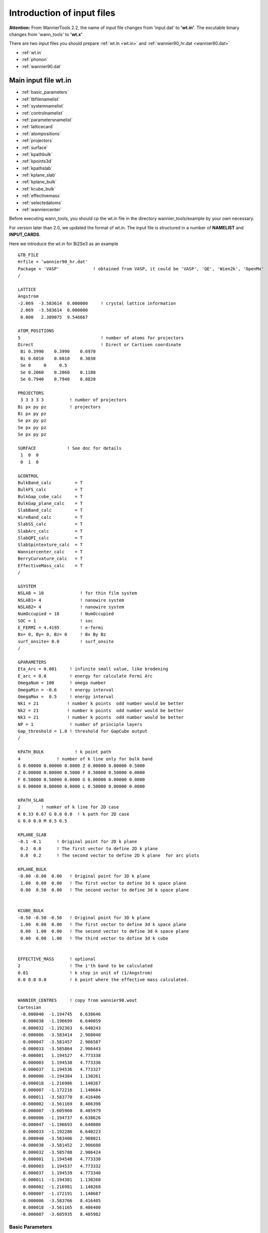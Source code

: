 Introduction of input files
===========================
**Attention:** From WannierTools 2.2, the name of input file changes from 'input.dat' to **'wt.in'**. 
The excutable binary changes from 'wann_tools' to **'wt.x'**

There are two input files you should prepare :ref:`wt.in <wt.in>` 
and  :ref:`wannier90_hr.dat <wannier90.dat>`

-  :ref:`wt.in`
-  :ref:`phonon`
-  :ref:`wannier90.dat`


.. _wt.in:

Main input file wt.in
---------------------

-  :ref:`basic_parameters`
-  :ref:`tbfilenamelist`
-  :ref:`systemnamelist`
-  :ref:`controlnamelist`
-  :ref:`parametersnamelist`
-  :ref:`latticecard`
-  :ref:`atompositions`
-  :ref:`projectors`
-  :ref:`surface`
-  :ref:`kpathbulk`
-  :ref:`kpoints3d`
-  :ref:`kpathslab`
-  :ref:`kplane_slab`
-  :ref:`kplane_bulk`
-  :ref:`kcube_bulk`
-  :ref:`effectivemass`
-  :ref:`selectedatoms`
-  :ref:`wanniercenter`

Before executing wann_tools, you should cp the wt.in file 
in the directory wannier_tools/example by your own necessary.   

For version later than 2.0, we updated the format of wt.in. 
The input file is structured in a number of **NAMELIST** and **INPUT_CARDS**.

Here we introduce the wt.in for Bi2Se3 as an example ::

  &TB_FILE
  Hrfile = 'wannier90_hr.dat'
  Package = 'VASP'             ! obtained from VASP, it could be 'VASP', 'QE', 'Wien2k', 'OpenMx'
  /
  
  LATTICE
  Angstrom
  -2.069  -3.583614  0.000000     ! crystal lattice information
   2.069  -3.583614  0.000000
   0.000   2.389075  9.546667
  
  ATOM_POSITIONS
  5                               ! number of atoms for projectors
  Direct                          ! Direct or Cartisen coordinate
   Bi 0.3990    0.3990    0.6970
   Bi 0.6010    0.6010    0.3030
   Se 0     0     0.5
   Se 0.2060    0.2060    0.1180
   Se 0.7940    0.7940    0.8820
  
  PROJECTORS
   3 3 3 3 3          ! number of projectors
  Bi px py pz         ! projectors
  Bi px py pz
  Se px py pz
  Se px py pz
  Se px py pz
  
  SURFACE            ! See doc for details
   1  0  0
   0  1  0
 
  &CONTROL
  BulkBand_calc         = T
  BulkFS_calc           = T
  BulkGap_cube_calc     = T
  BulkGap_plane_calc    = T
  SlabBand_calc         = T
  WireBand_calc         = T
  SlabSS_calc           = T
  SlabArc_calc          = T
  SlabQPI_calc          = T
  SlabSpintexture_calc  = T
  Wanniercenter_calc    = T
  BerryCurvature_calc   = T
  EffectiveMass_calc    = T
  /
  
  &SYSTEM
  NSLAB = 10              ! for thin film system
  NSLAB1= 4               ! nanowire system 
  NSLAB2= 4               ! nanowire system 
  NumOccupied = 18        ! NumOccupied
  SOC = 1                 ! soc
  E_FERMI = 4.4195        ! e-fermi
  Bx= 0, By= 0, Bz= 0     ! Bx By Bz
  surf_onsite= 0.0        ! surf_onsite
  /
  
  &PARAMETERS
  Eta_Arc = 0.001     ! infinite small value, like brodening 
  E_arc = 0.0         ! energy for calculate Fermi Arc
  OmegaNum = 100      ! omega number       
  OmegaMin = -0.6     ! energy interval
  OmegaMax =  0.5     ! energy interval
  Nk1 = 21           ! number k points  odd number would be better
  Nk2 = 21           ! number k points  odd number would be better
  Nk3 = 21           ! number k points  odd number would be better
  NP = 1              ! number of principle layers
  Gap_threshold = 1.0 ! threshold for GapCube output
  /
 
  KPATH_BULK            ! k point path
  4              ! number of k line only for bulk band
  G 0.00000 0.00000 0.0000 Z 0.00000 0.00000 0.5000
  Z 0.00000 0.00000 0.5000 F 0.50000 0.50000 0.0000
  F 0.50000 0.50000 0.0000 G 0.00000 0.00000 0.0000
  G 0.00000 0.00000 0.0000 L 0.50000 0.00000 0.0000  
  
  KPATH_SLAB
  2        ! numker of k line for 2D case
  K 0.33 0.67 G 0.0 0.0  ! k path for 2D case
  G 0.0 0.0 M 0.5 0.5
  
  KPLANE_SLAB
  -0.1 -0.1      ! Original point for 2D k plane
   0.2  0.0      ! The first vector to define 2D k plane 
   0.0  0.2      ! The second vector to define 2D k plane  for arc plots
  
  KPLANE_BULK
  -0.00 -0.00  0.00   ! Original point for 3D k plane 
   1.00  0.00  0.00   ! The first vector to define 3d k space plane
   0.00  0.50  0.00   ! The second vector to define 3d k space plane
  
  
  KCUBE_BULK
  -0.50 -0.50 -0.50   ! Original point for 3D k plane 
   1.00  0.00  0.00   ! The first vector to define 3d k space plane
   0.00  1.00  0.00   ! The second vector to define 3d k space plane
   0.00  0.00  1.00   ! The third vector to define 3d k cube
  
  
  EFFECTIVE_MASS      ! optional
  2                   ! The i'th band to be calculated
  0.01                ! k step in unit of (1/Angstrom)
  0.0 0.0 0.0         ! k point where the effective mass calculated.
  
  
  WANNIER_CENTRES     ! copy from wannier90.wout
  Cartesian
   -0.000040  -1.194745   6.638646 
    0.000038  -1.196699   6.640059 
   -0.000032  -1.192363   6.640243 
   -0.000086  -3.583414   2.908040 
    0.000047  -3.581457   2.906587 
   -0.000033  -3.585864   2.906443 
   -0.000001   1.194527   4.773338 
    0.000003   1.194538   4.773336 
   -0.000037   1.194536   4.773327 
    0.000006  -1.194384   1.130261 
   -0.000018  -1.216986   1.140267 
    0.000007  -1.172216   1.140684 
    0.000011  -3.583770   8.416406 
   -0.000002  -3.561169   8.406398 
   -0.000007  -3.605960   8.405979 
    0.000086  -1.194737   6.638626 
   -0.000047  -1.196693   6.640080 
    0.000033  -1.192286   6.640223 
    0.000040  -3.583406   2.908021 
   -0.000038  -3.581452   2.906608 
    0.000032  -3.585788   2.906424 
    0.000001   1.194548   4.773330 
   -0.000003   1.194537   4.773332 
    0.000037   1.194539   4.773340 
   -0.000011  -1.194381   1.130260 
    0.000002  -1.216981   1.140268 
    0.000007  -1.172191   1.140687 
   -0.000006  -3.583766   8.416405 
    0.000018  -3.561165   8.406400 
   -0.000007  -3.605935   8.405982 

.. _basic_parameters:

Basic Parameters
^^^^^^^^^^^^^^^^

**TB_FILE, LATTICE, ATOM_POSITIONS, PROJECTORS and SURFACE are the necessary basic parameters. They are used by almost all 
functionalities listed in CONTROL namelist.**

.. _namelist:

NAMELISTS
^^^^^^^^^

NAMELISTS are  a standard input construct in Fortran90.
The use of NAMELISTS is relatively flexible. 
All the variables in the NAMELISTS have default values. 
You should set them only when it is needed. 
Variables can be inserted in any order. Such as ::

   &NAMELIST
   needed_variable2=XX, needed_variable1=YY,
   character_variable1='a suitable string' 
   /

There are 4 **NAMELISTS** included in wt.in. They are :ref:`tbfilenamelist`, **SYSTEM**, **CONTROL**, **PARAMETERS**. 

.. NOTE::

   If you want to comment one line, please use '!' instead of '#', because our codes were written in Fortran.

.. _tbfilenamelist:

TB_FILE
"""""""
Set the filename of the tight-binding Hamiltonian. 
At present, we use the format of wannier90_hr.dat specified in Wannier90. ::

   &TB_FILE
   Hrfile = 'wannier90_hr.dat'
   Package = 'VASP'             ! obtained from VASP, it could be 'VASP', 'QE', 'Wien2k', 'OpenMx'
   /

The default value for Hrfile is 'wannier90_hr.dat'.  You could specify the first-principle package that
used for obtaining wannier90_hr.dat. Default value for Package is 'VASP'. We support VASP, QE, Wien2k, OpenMx, Abinit at present. 
Please report new software package to me if you needed.  

.. NOTE::
   
   Package is very important if you use QE to generate your tight binding model. Because the orbital order in QE is different from 
   VASP, Wien2k et al.. And it will affect the results of spin texture. If you got strange spin texture, please carefully check this tag. 

.. _systemnamelist:

SYSTEM
""""""
In this namelists, we specify the system you need to compute. ::

   &SYSTEM
   Nslab = 10
   Nslab1= 6
   Nslab2= 6
   NumOccupied = 18        ! NumOccupied
   SOC = 1                 ! soc
   E_FERMI = 4.4195        ! e-fermi
   Bx= 0, By= 0, Bz= 0     ! Bx By Bz
   surf_onsite= 0.0        ! surf_onsite
   /


* NSlab : integer,  Number of slabs for slab band, The default value is 10. 
* NSlab1, Nslab2 :  integers, The thickness of nano ribbon. If you don’t want to calculate the band structure of it, then don’t set it. The default values are Nslab1= 1, Nslab2= 1.
* NumOccupied :  integer, Number of occupied Wannier bands. No default value.

Important: please set NumOccpuied correctly. It represents the “occpuied” wannier bands, not the total number of electrons. 
In the calculation of Wilson loop, the Wilson loop is the trace of NumOccupied bands. 
If you want to study the topology between the 8th and the 9th band, then set NumOccupied=8.

When you search Weyl points, nodal line or study the gap in some k slices, NumOccupied is also a very important. WannierTools will look for touching point or calculate the energy gap 
between the NumOccupied'th band and the (NumOccupied+1)'th band. 

When you calculate the Fermi surface with BulkFS_calc= T, 
In order to save the storage, WannierTools only writes out 8(16) energy bands around NumOccupied'th band for SOC=0 (SOC=1) system into FS3D.bxsf.

If you don't put any physical meaning into this tag, then it is very easy to understand.

.. image:: images/WannierTools-numoccupied.png
   :scale: 40 %


* SOC :  integer,  Flag for spin-orbital coupling. If SOC=0, it means there is no SOC included in your given tight binding model. if SOC=1 or >0, it means SOC is already included in the tight binding model.  
* E_FERMI : real-valued,  Fermi level for the given tight binding model.  
* Bx, By, Bz : real-valued, magnetic field value. Ignore it in this version.
* surf_onsite : real-valued, Additional onsite energy on the surface, you can set this to see how surface state changes. But don’t set it if you don’t know what it is. 

.. _controlnamelist:

CONTROL
"""""""
In this name list, you can set the keywords to setup the tasks. 
All these tasks can be set to be true at the same time. ::

   &CONTROL
   BulkBand_calc         = T        ! bulk band structure calculation flag
   BulkFS_calc           = F
   BulkGap_cube_calc     = F
   BulkGap_plane_calc    = F
   SlabBand_calc         = T
   WireBand_calc         = F
   SlabSS_calc           = T
   SlabArc_calc          = F
   SlabSpintexture_calc  = T
   wanniercenter_calc    = F
   BerryCurvature_calc   = F
   /


.. NOTE::

   New features : :red:  FindNodes_calc; WeylChirality_calc; Z2_3D_calc; Chern_3D_calc


We listed those features in the table below. 

.. tabularcolumns:: |p{3.3cm}|p{5cm}|p{4.0cm}|p{1.3cm}|

+----------------------+--------------------------+---------------------------------+-----------------+
|Flag options          |         Function         |           Output                |      Tested     |
+======================+==========================+=================================+=================+
|  BulkBand_calc       |  Band structure for bulk |     bulkek.dat, bulkek.gnu      |      yes        |
+----------------------+--------------------------+---------------------------------+-----------------+
|  BulkFS_calc         |  Fermi surface           |  FS3D.dat, FS3D.bxsf            |      yes        |
|                      |  for bulk system         |                                 |                 |
+----------------------+--------------------------+---------------------------------+-----------------+
|  BulkGap_cube_calc   | Energy gap for a given k |  GapCube.dat, GapCube.gnu       |      yes        |
|                      | cube for bulk system     |                                 |                 |
+----------------------+--------------------------+---------------------------------+-----------------+
| BulkGap_plane_calc   | Energy gap for a given k |  GapPlane.dat, GapPlane.gnu     |      yes        |
|                      | plane for bulk system    |                                 |                 |
+----------------------+--------------------------+---------------------------------+-----------------+
| FindNodes_calc       | Find touching points     |  Nodes.dat, Nodes.gnu           |      yes        |
|                      | between the              |                                 |                 |
|                      | Numoccpuied'th band      |                                 |                 |
|                      | and (Numoccpuied+1)'th   |                                 |                 |
|                      | band                     |                                 |                 |
+----------------------+--------------------------+---------------------------------+-----------------+
| SlabBand_calc        | Band structure for       |  slabek.dat,slabek.gnu          |      yes        |
|                      | 2D  slab system          |                                 |                 |
+----------------------+--------------------------+---------------------------------+-----------------+
| WireBand_calc        | Band structure for       |  ribbonek.dat,ribbonek.gnu      |      yes        |
|                      | 1D ribbon system         |                                 |                 |
+----------------------+--------------------------+---------------------------------+-----------------+
| Dos_calc             | Density of state for     |  dos.dat                        |      yes        |
|                      | 3D bulk system           |                                 |                 |
+----------------------+--------------------------+---------------------------------+-----------------+
| JDos_calc            | Joint Density of state   |  jdos.dat                       |      yes        |
|                      | for 3D bulk system       |                                 |                 |
+----------------------+--------------------------+---------------------------------+-----------------+
| SlabSS_calc          | Surface spectrum A(k,E)  | dos.dat_l, dos.dat_r,           |      yes        |
|                      | along a kline and energy | dos.dat_bulk,surfdos_l.gnu,     |                 |
|                      | interval for slab system | surfdos_r.gnu,                  |                 |
|                      |                          | surfdos_l_only.gnu,             |                 |
|                      |                          | surfdos_r_only.gnu,             |                 |
|                      |                          | surfdos_bulk.gnu                |                 |
+----------------------+--------------------------+---------------------------------+-----------------+
| SlabArc_calc         | Surface spectrum A(k,E0) | arc.dat_l, arc.dat_r,           |      yes        |
|                      | for fixed energy E0      | arc_l.gnu, arc_r.gnu,           |                 |
|                      | in 2D k-plane            | arc_l_only.gnu,                 |                 |
|                      | for slab system          | arc_l_only.gnu,                 |                 |
+----------------------+--------------------------+---------------------------------+-----------------+
| SlabQPI_calc         | Surface QPI              | arc.dat_l, arc.dat_r,           |      yes        |
|                      | for fixed energy E0      | arc_l.gnu, arc_r.gnu,           |                 |
|                      | in 2D k-plane            | arc_l_only.gnu,                 |                 |
|                      | for slab system          | arc_l_only.gnu,                 |                 |
|                      |                          | arc.jdat_l, arc.jdat_r,         |                 |
|                      |                          | arc.jsdat_l, arc.jsdat_r,       |                 |
|                      |                          | arc_l_jdos.gnu,                 |                 |
|                      |                          | arc_l_jsdos.gnu,                |                 |
|                      |                          | arc_r_jdos.gnu,                 |                 |
|                      |                          | arc_r_jsdos.gnu,                |                 |
+----------------------+--------------------------+---------------------------------+-----------------+
| SlabSpintexture_calc | Spin texture             | spindos_l.dat spindos_r.dat     |      yes        |
|                      | in 2D k-plane            | spintext_l.gnu spintext_r.gnu   |                 |
|                      | for slab system          | spintext_l.dat spintext_r.dat   |                 |
+----------------------+--------------------------+---------------------------------+-----------------+
| wanniercenter_calc   | Wilson loop              | wcc.dat,                        |      yes        |
|                      | of a given 3D k-plane    | wcc.gnu                         |                 |
|                      | for bulk system          |                                 |                 |
+----------------------+--------------------------+---------------------------------+-----------------+
| Z2_3D_calc           | Wilson loop              | wanniercenter3D_Z2.gnu,         |      yes        |
|                      | in all 6 3D k-planes     | wanniercenter3D_Z2_{1-6}.dat    |                 |
|                      | for bulk system          |                                 |                 |
|                      | Z2 number calculation    |                                 |                 |
+----------------------+--------------------------+---------------------------------+-----------------+
| Chern_3D_calc        | Wilson loop              | wanniercenter3D_Z2.gnu,         |      yes        |
|                      | in all 6 3D k-planes     | wanniercenter3D_Z2_{1-6}.dat    |                 |
|                      | for bulk system          |                                 |                 |
|                      | Chern number calculation |                                 |                 |
+----------------------+--------------------------+---------------------------------+-----------------+
| WeylChirality_calc   | Weyl Chirality           | find chiralities in WT.out,     |      yes        |
|                      | calculation for given    | wanniercenter3D_Weyl.dat,       |                 |
|                      | k points                 | wanniercenter3D_Weyl_*.gnu      |                 |
+----------------------+--------------------------+---------------------------------+-----------------+
| BerryPhase_calc      | Berry phase              | find Berry phase in WT.out      |      Yes        |
|                      | with a 3D k path         |                                 |                 |
|                      | for bulk system          |                                 |                 |
+----------------------+--------------------------+---------------------------------+-----------------+
| BerryCurvature_calc  | Berry Curvature          | BerryCurvature.dat,             |      yes        |
|                      | in 3D k-plane            | BerryCurvature.gnu              |                 |
|                      | for bulk system          | Berrycurvature-normalized.dat   |                 |
|                      |                          | Berrycurvature-normalized.gnu   |                 |
+----------------------+--------------------------+---------------------------------+-----------------+
| AHC_calc             | Calculate anomalous Hall | sigma_ahe.txt                   |      yes        |
|                      | conductivity             | in unit of (Ohm*cm)^-1          |                 |
|                      | for bulk system          |                                 |                 |
+----------------------+--------------------------+---------------------------------+-----------------+
| FindNodes_calc       | Find touch point between | Nodes.dat                       |      yes        |
|                      | the N'th band to the     | Nodes.gnu                       |                 |
|                      | (N+1)'th band in 3D BZ   |                                 |                 |
|                      | N=NumOccupied            |                                 |                 |
+----------------------+--------------------------+---------------------------------+-----------------+


.. _parametersnamelist:

PARAMETERS
""""""""""
In this namelists, we listed some parameters necessary in the task you specified in namelists CONTROL.  ::

   &PARAMETERS
   E_arc = 0.0             ! energy for calculate Fermi Arc
   Eta_Arc = 0.001     ! infinite small value, like broadening
   OmegaNum = 200      ! omega number
   OmegaMin = -0.6     ! energy interval
   OmegaMax =  0.5     ! energy interval
   Nk1 = 50            ! number k points
   Nk2 = 50            ! number k points
   Nk3 = 50            ! number k points
   NP = 2              ! number of principle layers
   Gap_threshold = 1.0    ! threshold for GapCube output
   /

**E_arc** : real-valued, energy for calculate Fermi arc, used if SlabArc_calc = T. The default value  is 0.0. 

**Eta_Arc** : real-valued, infinite same value for broadening used in Green’s function calculation.  used if SlabArc_calc = T. Default value  is 0.001. 

**[OmegaMin, OmegaMax]** : real-valued, energy interval for surface state calculation. used if SlabSS_calc= T. No default value. 

**OmegaNum** : integer valued, Number of slices in the energy interval [OmegaMin, OmegaMax]. used if SlabSS_calc= T. The default value is 100.

**Nk1, Nk2, Nk3** : integer valued, Number of k points for different purpose. I will explain that later. Default value is Nk1=20, Nk2=20, Nk3=20.

**NP** : integer valued, Number of principle layers, see details related to iterative green’s function. Used if  SlabSS_calc= T, SlabArc_calc=T, SlabSpintexture_calc=T. Default value is 2. You need to do a convergence test by setting Np= 1, Np=2, Np=3, and check the surface state spectrum. Basically, the value of Np depends on the spread of Wannier functions you constructed. One thing should be mentioned is that the computational time grows cubically of Np. 

**Gap_threshold** :  real valued. This value is used when you do energy gap calculation like BulkGap_cube_calc=T, BulkGap_plane_calc=T. The k points will be printed out in a file when the energy gap is smaller than Gap_threshold. 

.. _inputcard:

Input Card
^^^^^^^^^^
The second important format in wt.in is the input_card format, which is relatively fixed format. First, we need a keyword like LATTICE, which is name of this card. After this keyword, the number of lines is fixed until it is done.  
There are several INPUT_CARDS in the wt.in. There is no order between the INPUT_CARDS. And any comments or blank lines could be added between the INPUT_CARDS.  Lets introduce them one by one.

.. _latticecard:

LATTICE
"""""""

In this card, we set three lattice vectors coordinates.
For the unit, you can use both Angstrom and Bohr. However, in the program, we use Angstrom. 
Bohr unit will be transformed to Angstrom automatically. No default values for the LATTICE CARD. ::

   LATTICE
   Angstrom
   -2.069  -3.583614  0.000000     ! crystal lattice information
    2.069  -3.583614  0.000000
    0.000   2.389075  9.546667

.. _atompositions:

ATOM_POSITIONS
""""""""""""""
In this card, we set the atom’s position.  ::

   ATOM_POSITIONS
   5                               ! number of atoms for projectors
   Direct                          ! Direct or Cartisen coordinate
   Bi 0.3990    0.3990    0.6970
   Bi 0.6010    0.6010    0.3030
   Se 0     0     0.5
   Se 0.2060    0.2060    0.1180
   Se 0.7940    0.7940    0.8820

.. NOTE::

   1. Here the atom means that the atoms with projectors. 
   not the whole atoms in the unit cell. 
   2. You can use “Direct" or “Cartesian" coordinates. “Direct" means the fractional coordinate based on the primitive lattice vector listed in LATTICE CARDS.

.. _projectors:

PROJECTORS
""""""""""
In this card, we set the Wannier projectors for the tight binding. ::

   PROJECTORS
    3 3 3 3 3          ! number of projectors
    Bi pz px py         ! projectors
    Bi pz px py
    Se pz px py
    Se pz px py
    Se pz px py

Here we don’t take into account the spin degeneracy, only consider the orbital part. The name of orbitals should be “s”, “px”, “py”, “pz”, “dxy”, “dxz”, “dyz”, “dx2-y2”, “dz2”. I will add f orbitals latter. The order of the orbitals is very important if you want to analyze the symmetry properties. 
The default order in Wannier90 is "s", "pz", "px", "py", "dz2", "dxz", "dyz", "dx2-y2", "dxy". You can find the orbital order from wannier90.wout.  

.. NOTE::
   If you don't care about the calculation related to symmetry like mirror chern number. The order or the name is not important. So for the f electrons, please write 7 random orbitals like px or dz2 or what else you want. 


.. _surface:

SURFACE
'''''''

**Attention: from version v2.2.6 on, you can specify a surface with SURFACE card with only two lattice vectors**.


MILLER_INDICES CARD
"""""""""""""""""""
Miller indices form a notation system in crystallography for planes in crystal (Bravais) lattices. You can find more information from Wikipedia https://en.wikipedia.org/wiki/Miller_index. 
In WannierTools, you only need to specfiy three integers like ::

   MILLER_INDICES
   0 0 1

.. NOTE::

   Since this is very confusing, we discard it from version V2.2.6.
   You should notice that the Miller indices mentioned here are based on three vectors specified in LATTICE card.


SURFACE CARD
""""""""""""
**This card is very important for slabs calculation. You need to read the following text carefully** ::

   SURFACE            ! See doc for details
    1  0  0           a11, a12, a13
    0  1  0           a21 a22 a23

In this card, we specify the surface you want to investigate.  Basically, 
you should be aware of which surface you want to investigate, 
and of which direction you want to study the ribbon. 
So we need to define the new lattice vector system like this, 

Choose two **lattice vectors** on the surface we want to study, 
and choose another vector which is not on this plane. 

The slab calculations are base on the surface constructed by vector :math:`R_1', R_2'`.

.. NOTE::
   
   a11, a12, a13 ..., a23 should be integers, in unit of three lattice vectors


.. image:: images/WannierTools-surfacecard.png
   :scale: 40 %

.. _kpathbulk:

KPATH_BULK
""""""""""
This is the k path for bulk band structure calculation. ::
   
   KPATH_BULK            ! k point path
   4              ! number of k line only for bulk band
   G 0.00000 0.00000 0.0000 Z 0.00000 0.00000 0.5000
   Z 0.00000 0.00000 0.5000 F 0.50000 0.50000 0.0000
   F 0.50000 0.50000 0.0000 G 0.00000 0.00000 0.0000
   G 0.00000 0.00000 0.0000 L 0.50000 0.00000 0.0000

These k points are in unit of the reciprocal lattice constant built by the lattice vector LATTICE CARD. The number of k points is Nk1, which is set in NAMELISTS PARAMETERS. There are no default values for this CARD. So you must set some value in the input file when choosing BulkBand_calc=T.

.. _kpoints3d:

KPOINTS_3D
""""""""""
You can calculate the properties on some kpoints you specified in point mode. e.g. the energy bands ::
   
   KPOINTS_3D            
   4              ! number of k points
   Direct         ! Direct or Cartesian
   0.00000 0.00000 0.0000  
   0.00000 0.00000 0.5000
   0.50000 0.50000 0.0000
   0.00000 0.00000 0.0000

The number of lines below "Direct" should be the same as the number above "Direct". You could add comments at the end of each line. But you 
can't add additional comment lines between the formatted lines.

.. _kpathslab:

KPATH_SLAB
""""""""""
This is the k path for slab system. ::
   
   KPATH_SLAB
   2        ! numker of k line for 2D case
   K 0.33 0.67 G 0.0 0.0  ! k path for 2D case
   G 0.0 0.0 M 0.5 0.5

including the  band structure calculation and the surface state calculation. It is necessary to set it when SlabBand_calc=T or SlabSS_calc=T.  Number of k points along the line is Nk1.

.. _kplane_slab:

KPLANE_SLAB
"""""""""""
Define a 2D k space plane for arc plots. ::

   KPLANE_SLAB
   -0.1 -0.1      ! Original point for 2D k plane
    0.2  0.0      ! The first vector to define 2D k plane
    0.0  0.2      ! The second vector to define 2D k plane  for arc plots

The first line is the start point of the plane. The second and third line are the two vectors defining the plane. The number of k points for the 1st and 2nd vector is Nk1 and Nk2 respectively. Set this CARD when SlabArc_calc=T, SlabSpintexture_calc= T. The default values are ::
   
   KPLANE_SLAB
   -0.5 -0.5      ! Original point for 2D k plane
    1.0  0.0      ! The first vector to define 2D k plane
    0.0  1.0      ! The second vector to define 2D k plane  for arc plots

.. image:: images/wanniertools-kplane-slab.png
   :scale: 40 %

.. _kplane_bulk:

KPLANE_BULK
"""""""""""
The same set as KPLANE_SLAB CARD, but for 3D case. ::

   KPLANE_BULK
   -0.50 -0.50  0.00   ! Original point for 3D k plane
    1.00  0.00  0.00   ! The first vector to define 3d k space plane
    0.00  1.00  0.00   ! The second vector to define 3d k space plane

We can use these two vectors to calculate the band gap of a plane in 3D BZ, then we can check whether there are Weyl points or nodal line in that plane. Notice that these vectors is in unit of reciprocal vectors. Set this CARD when BulkGap_plane_calc=T, BerryCurvature_calc=T, wanniercenter_calc=T. Default values are ::

   KPLANE_BULK
    0.00  0.00  0.00    ! Original point for 3D k plane
    1.00  0.00  0.00   ! The first vector to define 3d k space plane
    0.00  0.50  0.00   ! The second vector to define 3d k space plane

.. image:: images/wanniertools-kplane-bulk.png
   :scale: 40 %

.. _kcube_bulk:

KCUBE_BULK
""""""""""
The same set as KPLANE_BULK CARD ::

   KCUBE_BULK
   -0.50 -0.50 -0.50   ! Original point for 3D k plane
    1.00  0.00  0.00   ! The first vector to define 3d k space plane
    0.00  1.00  0.00   ! The second vector to define 3d k space plane
    0.00  0.00  1.00   ! The third vector to define 3d k cube

We add another  k vector to construct a k cube. Set this for BulkGap_cube_calc=T.  The values list above are default values. 

.. image:: images/wanniertools-kcube-bulk.png
   :scale: 40 %

.. _effectivemass:

EFFECTIVE_MASS
""""""""""""""
This card is set for effective mass calculation ::

   EFFECTIVE_MASS      ! optional
   2                   ! The i'th band to be calculated
   0.01                ! k step in unit of (1/Angstrom)
   0.0 0.0 0.0         ! k point where the effective mass calculated.

.. _selectedatoms:

SELECTED_ATOMS
"""""""""""""""
This card is useful if you want to get some energy spectrum that only projected on some specific atoms.
For example, we can calculate the surface projected spin texture in the bulk system with vacuum.

The example is listed in the example/Bi2Se3-6Qlayers ::

   SELECTED_ATOMS
   2 ! number groups of selected atoms
   6 12 18 24 30  ! top surface's atoms
   1  7 13 19 25  ! bottom surface's atoms

.. _wanniercenter:

WANNIER_CENTRES  
"""""""""""""""
This card will be usefull for Wilson loop calculations. ::

   WANNIER_CENTRES     ! copy from wannier90.wout
   Cartesian
    -0.000040  -1.194745   6.638646 
     0.000038  -1.196699   6.640059 
    -0.000032  -1.192363   6.640243 
    -0.000086  -3.583414   2.908040 
     0.000047  -3.581457   2.906587 
    -0.000033  -3.585864   2.906443 
    -0.000001   1.194527   4.773338 
     0.000003   1.194538   4.773336 
    -0.000037   1.194536   4.773327 
     0.000006  -1.194384   1.130261 
    -0.000018  -1.216986   1.140267 
     0.000007  -1.172216   1.140684 
     0.000011  -3.583770   8.416406 
    -0.000002  -3.561169   8.406398 
    -0.000007  -3.605960   8.405979 
     0.000086  -1.194737   6.638626 
    -0.000047  -1.196693   6.640080 
     0.000033  -1.192286   6.640223 
     0.000040  -3.583406   2.908021 
    -0.000038  -3.581452   2.906608 
     0.000032  -3.585788   2.906424 
     0.000001   1.194548   4.773330 
    -0.000003   1.194537   4.773332 
     0.000037   1.194539   4.773340 
    -0.000011  -1.194381   1.130260 
     0.000002  -1.216981   1.140268 
     0.000007  -1.172191   1.140687 
    -0.000006  -3.583766   8.416405 
     0.000018  -3.561165   8.406400 
    -0.000007  -3.605935   8.405982 

Those centres can be obtained from wannier90.wout by searching "Final state". 
The default values for this card are atomic positions.

.. _phonon:

Special tags for phonon system (under testing)
-----------------------------------------------

Now we have one testing version of phonon system, you can write to wuquansheng@gmail.com for testing.
There are two steps for using WannierTools for phonon system.

1. Use phonon_hr.py to get the tight-binding Hamiltonian from the FORCE_CONSTANTS or FORCE_SETS which generated with `phonopy <https://atztogo.github.io/phonopy/>`_.
This part was written by Changming Yue (yuechangming8 at gmail.com). You can write email to him to get the source. 
By default the hrfile name of the Hamiltonian is phonopyTB_hr.dat. You can change the name of it as whatever you want.

2. After the generation of hrfile. You need another wt.in file as the same as the electron system. One difference is that 
you need to specify **Particle = 'phonon'** in the **TB_FILE** namelist like ::

   &TB_FILE
   Hrfile = 'phonopyTB_hr.dat'
   Particle = 'phonon'
   /

.. _loto:

LO-TO splitting
^^^^^^^^^^^^^^^^

The LO-TO splitting can be treated as a pertubation `see phonopy <https://atztogo.github.io/phonopy/setting-tags.html#nac-tag>`_.

We need the following necessary CARDs in the **wt.in**. Take `FeSi <https://journals.aps.org/prl/abstract/10.1103/PhysRevLett.120.016401>`_ as an example ::

  ATOM_MASS
  2  ! number of types of atom, for FeSi, we have 2
  4 4  ! number of atoms for each atom-type Fe4Si4
  55.845 28.0855 ! atomic mass for each type of atom

  LOTO_DT        ! Dielectric constant tensor
  199.480 0 0
  0 199.480 0
  0 0 199.480

  LOTO_BC   ! Born charge tensor for each type of atom
  -4.3431500   0.6899200  -0.4140700
  -0.4140800  -4.3431600   0.6899300
  0.6898900  -0.4140600  -4.3431500
  4.3909800   0.2300200  -0.1092900
  -0.1093100   4.3909900   0.2300100
  0.2300400  -0.1092800   4.3909800

LOTO_DT is a 3*3 matrix. LOTO_BC are Number-of-atom-types 3*3 matrices.

.. _wannier90.dat:

Tight-binding model wannier90_hr.dat
-------------------------------------

This file contains the TB parameters. Usually, it can be generated by Wannier90_. 

.. _Wannier90: http://wannier.org

Of cource, you can generate it from the Slater-Koster method or discretize k.p model onto a cubic lattice. 
The format should like this ::

   
 written on  8May2016 at 13:57:00 
          30
         547
    2    2    1    1    1    1    1    1    1    1    2    2    2    2    2
    1    1    1    2    1    1    1    2    1    1    1    1    1    1    1
    1    1    1    1    1    1    1    1    1    1    1    1    1    1    4
    2    2    2    2    2    2    2    4    1    1    1    1    1    1    1
    1    1    1    1    1    1    1    1    1    1    1    1    1    1    1
    1    1    1    1    1    1    1    1    1    1    1    1    1    2    1
    1    1    1    1    1    1    2    1    1    1    1    1    1    1    1
    2    2    2    2    2    1    1    1    1    1    1    1    1    1    1
    1    1    1    1    1    1    1    1    1    1    1    1    1    1    1
    1    1    1    1    1    1    1    1    1    1    2    1    1    1    1
    1    1    1    2    1    1    1    1    1    1    1    1    1    1    1
    1    1    1    1    1    1    1    1    2    2    1    1    1    1    1
    1    1    1    1    1    1    1    1    1    1    1    1    1    1    1
    1    1    1    1    1    1    1    1    1    1    1    2    1    1    1
    1    1    1    1    2    1    1    1    1    1    1    1    1    1    1
    1    1    1    1    1    1    1    1    1    1    1    1    1    1    1
    1    2    1    1    1    2    1    1    1    1    1    1    1    1    1
    1    1    1    1    1    1    1    1    1    1    1    1    1    1    2
    1    1    1    1    1    1    1    2    1    1    1    1    1    1    1
    1    1    1    1    1    1    1    1    1    1    1    1    1    1    1
    1    2    1    1    1    2    1    1    1    1    1    1    1    1    1
    1    1    1    1    1    1    1    1    1    1    1    1    1    1    1
    1    1    2    1    1    1    1    1    1    1    2    1    1    1    1
    1    1    1    1    1    1    1    1    1    1    1    1    1    1    1
    1    1    1    1    1    1    1    1    1    1    1    1    2    2    1
    1    1    1    1    1    1    1    1    1    1    1    1    1    1    1
    1    1    1    2    1    1    1    1    1    1    1    2    1    1    1
    1    1    1    1    1    1    1    1    1    1    1    1    1    1    1
    1    1    1    1    1    1    1    1    1    1    1    1    1    1    1
    1    1    2    2    2    2    2    1    1    1    1    1    1    1    1
    2    1    1    1    1    1    1    1    2    1    1    1    1    1    1
    1    1    1    1    1    1    1    1    1    1    1    1    1    1    1
    1    1    1    1    1    1    1    1    1    1    1    1    1    1    4
    2    2    2    2    2    2    2    4    1    1    1    1    1    1    1
    1    1    1    1    1    1    1    1    1    1    1    1    1    1    2
    1    1    1    2    1    1    1    2    2    2    2    2    1    1    1
    1    1    1    1    1    2    2
   -6    2   -3    1    1   -0.000002    0.000003
   -6    2   -3    2    1    0.000002    0.000017
   -6    2   -3    3    1   -0.000053    0.000002
   -6    2   -3    4    1   -0.000031    0.000002
   -6    2   -3    5    1    0.000001   -0.000000
   -6    2   -3    6    1   -0.000003    0.000002
   -6    2   -3    7    1    0.000037   -0.000001
   -6    2   -3    8    1   -0.000001   -0.000003
   -6    2   -3    9    1   -0.000005   -0.000003
   -6    2   -3   10    1   -0.000062   -0.000001
   -6    2   -3   11    1   -0.000001    0.000001
   -6    2   -3   12    1   -0.000031    0.000002
   -6    2   -3   13    1    0.000011   -0.000000
   -6    2   -3   14    1   -0.000001    0.000001
   -6    2   -3   15    1    0.000003    0.000003
   -6    2   -3   16    1    0.000000   -0.000010
   -6    2   -3   17    1   -0.000010   -0.000001
   -6    2   -3   18    1   -0.000000   -0.000008
   -6    2   -3   19    1    0.000000    0.000000
   -6    2   -3   20    1    0.000012   -0.000002
   ......

1. The 1st line is a comment line with any content. 

2. The 2nd line is the number of Wannier orbitals, in consideration of spin degeneracy. We call it NUM_WANNS

3. The 3rd line is the number of **R** lattice vectors, we call it NRPTS

4. This section is about the degeneracy of R points. If you generate wannier90_hr.dat by you self, 
   please set it to 1. There are NRPTS number of 1.

5. This section gives the TB parameters. The first three integers are the coordinates or R vectors in unit of three lattice vectors.
   The 4th and 5th column are the band index (Row first). The 6th and 7th are complex entities of the Hamiltonian.


